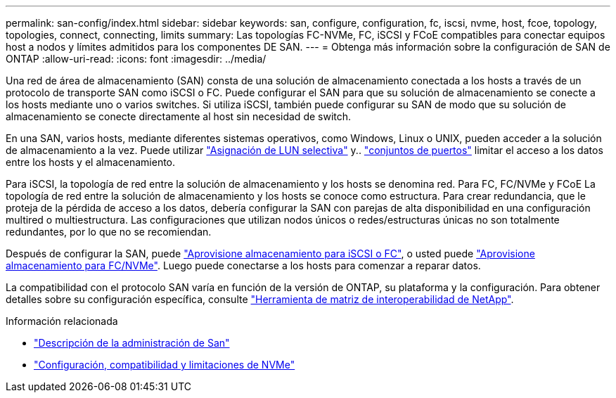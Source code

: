 ---
permalink: san-config/index.html 
sidebar: sidebar 
keywords: san, configure, configuration, fc, iscsi, nvme, host, fcoe, topology, topologies, connect, connecting, limits 
summary: Las topologías FC-NVMe, FC, iSCSI y FCoE compatibles para conectar equipos host a nodos y límites admitidos para los componentes DE SAN. 
---
= Obtenga más información sobre la configuración de SAN de ONTAP
:allow-uri-read: 
:icons: font
:imagesdir: ../media/


[role="lead"]
Una red de área de almacenamiento (SAN) consta de una solución de almacenamiento conectada a los hosts a través de un protocolo de transporte SAN como iSCSI o FC. Puede configurar el SAN para que su solución de almacenamiento se conecte a los hosts mediante uno o varios switches.  Si utiliza iSCSI, también puede configurar su SAN de modo que su solución de almacenamiento se conecte directamente al host sin necesidad de switch.

En una SAN, varios hosts, mediante diferentes sistemas operativos, como Windows, Linux o UNIX, pueden acceder a la solución de almacenamiento a la vez.  Puede utilizar link:../san-admin/selective-lun-map-concept.html["Asignación de LUN selectiva"] y.. link:../san-admin/create-port-sets-binding-igroups-task.html["conjuntos de puertos"] limitar el acceso a los datos entre los hosts y el almacenamiento.

Para iSCSI, la topología de red entre la solución de almacenamiento y los hosts se denomina red.  Para FC, FC/NVMe y FCoE La topología de red entre la solución de almacenamiento y los hosts se conoce como estructura. Para crear redundancia, que le proteja de la pérdida de acceso a los datos, debería configurar la SAN con parejas de alta disponibilidad en una configuración multired o multiestructura.  Las configuraciones que utilizan nodos únicos o redes/estructuras únicas no son totalmente redundantes, por lo que no se recomiendan.

Después de configurar la SAN, puede link:../san-admin/provision-storage.html["Aprovisione almacenamiento para iSCSI o FC"], o usted puede link:../san-admin/create-nvme-namespace-subsystem-task.html["Aprovisione almacenamiento para FC/NVMe"].  Luego puede conectarse a los hosts para comenzar a reparar datos.

La compatibilidad con el protocolo SAN varía en función de la versión de ONTAP, su plataforma y la configuración. Para obtener detalles sobre su configuración específica, consulte link:https://imt.netapp.com/matrix/["Herramienta de matriz de interoperabilidad de NetApp"^].

.Información relacionada
* link:../san-admin/index.html["Descripción de la administración de San"]
* link:../nvme/support-limitations.html["Configuración, compatibilidad y limitaciones de NVMe"]

